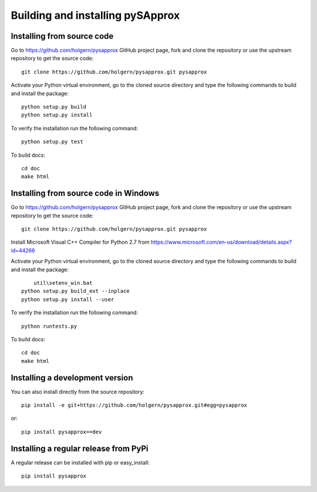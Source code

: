 .. _dev-building-extension:

Building and installing pySApprox
==================================

Installing from source code
---------------------------

Go to https://github.com/holgern/pysapprox GitHub project page, fork and clone the
repository or use the upstream repository to get the source code::

    git clone https://github.com/holgern/pysapprox.git pysapprox

Activate your Python virtual environment, go to the cloned source directory
and type the following commands to build and install the package::

    python setup.py build
    python setup.py install

To verify the installation run the following command::

    python setup.py test

To build docs::

    cd doc
    make html
	
Installing from source code in Windows
--------------------------------------

Go to https://github.com/holgern/pysapprox GitHub project page, fork and clone the
repository or use the upstream repository to get the source code::

    git clone https://github.com/holgern/pysapprox.git pysapprox

Install Microsoft Visual C++ Compiler for Python 2.7 from https://www.microsoft.com/en-us/download/details.aspx?id=44266

Activate your Python virtual environment, go to the cloned source directory
and type the following commands to build and install the package::

	util\setenv_win.bat
    python setup.py build_ext --inplace
    python setup.py install --user

To verify the installation run the following command::

    python runtests.py

To build docs::

    cd doc
    make html

Installing a development version
--------------------------------

You can also install directly from the source repository::

    pip install -e git+https://github.com/holgern/pysapprox.git#egg=pysapprox

or::

    pip install pysapprox==dev


Installing a regular release from PyPi
--------------------------------------

A regular release can be installed with pip or easy_install::

    pip install pysapprox

